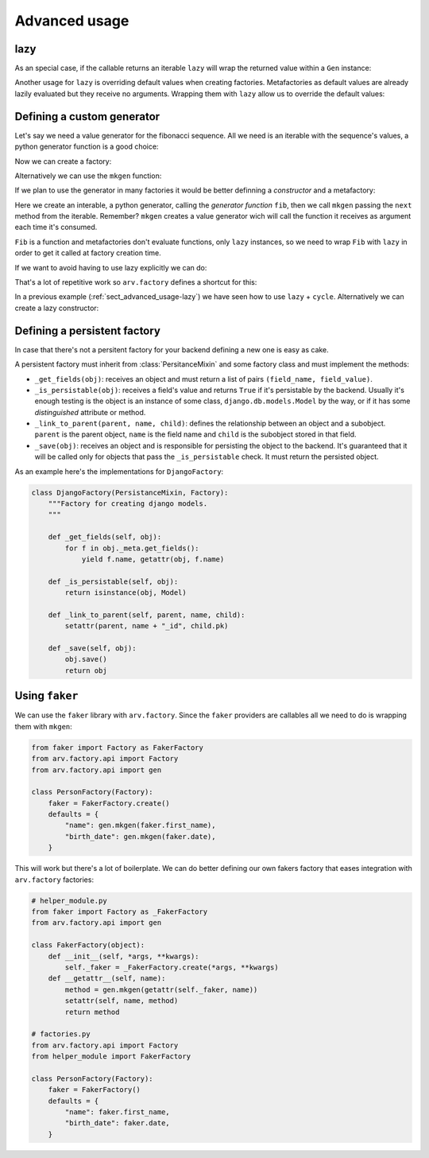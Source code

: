 .. -*- ispell-local-dictionary: "british" -*-

**************
Advanced usage
**************

.. _sect_advanced_usage-lazy:

lazy
====

As an special case, if the callable returns an iterable ``lazy`` will
wrap the returned value within a ``Gen`` instance:

.. doctest::

   >>> from itertools import cycle
   >>> from arv.factory.api import Factory
   >>> from arv.factory.api import gen
   >>> class PetFactory(Factory):
   ...     defaults = {
   ...         "name": "Rocky",
   ...         "kind": gen.lazy(cycle, ["dog", "cat"]),
   ...     }
   ...
   >>> factory = PetFactory()
   >>> factory()
   {'kind': 'dog', 'name': 'Rocky'}
   >>> factory()
   {'kind': 'cat', 'name': 'Rocky'}
   >>> factory()
   {'kind': 'dog', 'name': 'Rocky'}

Another usage for ``lazy`` is overriding default values when creating
factories. Metafactories as default values are already lazily
evaluated but they receive no arguments. Wrapping them with ``lazy``
allow us to override the default values:

.. doctest::

   >>> class PersonFactory(Factory):
   ...     defaults = {
   ...         "name": "Bob",
   ...         "pet": gen.lazy(PetFactory, name="Toby"),
   ...     }
   ...
   >>> factory1 = PersonFactory()
   >>> factory2 = PersonFactory()
   >>> factory1()
   {'pet': {'kind': 'dog', 'name': 'Toby'}, 'name': 'Bob'}
   >>> factory2()
   {'pet': {'kind': 'dog', 'name': 'Toby'}, 'name': 'Bob'}

Defining a custom generator
===========================

Let's say we need a value generator for the fibonacci sequence. All we
need is an iterable with the sequence's values, a python generator
function is a good choice:

.. doctest::

   >>> def fib():
   ...     a, b = 0, 1
   ...     while True:
   ...         yield a
   ...         a, b = b, a + b
   ...
   >>> g = fib()
   >>> g.next()
   0
   >>> g.next()
   1
   >>> g.next()
   1
   >>> g.next()
   2

Now we can create a factory:

.. doctest::

   >>> from arv.factory.api import gen
   >>> g = fib()
   >>> factory = Factory(n=gen.Gen(g))
   >>> factory()
   {'n': 0}
   >>> factory()
   {'n': 1}

Alternatively we can use the ``mkgen`` function:

.. doctest::

   >>> from arv.factory.api import gen
   >>> g = fib()
   >>> factory = Factory(n=gen.mkgen(g.next))
   >>> factory()
   {'n': 0}
   >>> factory()
   {'n': 1}

If we plan to use the generator in many factories it would be better
definning a *constructor* and a metafactory:

.. doctest::

   >>> def Fib():
   ...     iterable = fib()
   ...     return gen.mkgen(fib().next)

Here we create an interable, a python generator, calling the
*generator function* ``fib``, then we call ``mkgen`` passing the
``next`` method from the iterable. Remember? ``mkgen`` creates a value
generator wich will call the function it receives as argument each
time it's consumed.

.. doctest::

   >>> class MyFactory(Factory):
   ...     defaults = {"n": gen.lazy(Fib)}
   ...
   >>> factory = MyFactory()
   >>> factory()
   {'n': 0}

``Fib`` is a function and metafactories don't evaluate functions, only
``lazy`` instances, so we need to wrap ``Fib`` with ``lazy`` in order
to get it called at factory creation time.

If we want to avoid having to use lazy explicitly we can do:

.. doctest::

   >>> FIB = gen.lazy(Fib)
   >>> class MyFactory(Factory):
   ...     defaults = {"n": FIB}
   ...
   >>> factory = MyFactory()
   >>> factory()
   {'n': 0}

That's a lot of repetitive work so ``arv.factory`` defines a shortcut
for this:

.. doctest::

   >>> Fib = gen.mkconstructor(fib)
   >>> class MyFactory(Factory):
   ...     defaults = {"n": Fib}
   ...
   >>> factory = MyFactory()
   >>> factory()
   {'n': 0}

In a previous example (:ref:`sect_advanced_usage-lazy`) we have seen
how to use ``lazy`` + ``cycle``. Alternatively we can create a lazy
constructor:

.. doctest::

   >>> Cycle = gen.mkconstructor(cycle, (2, 4, 8))


Defining a persistent factory
=============================

In case that there's not a persitent factory for your backend defining
a new one is easy as cake.

A persistent factory must inherit from :class:`PersitanceMixin` and
some factory class and must implement the methods:

- ``_get_fields(obj)``: receives an object and must return a list of
  pairs ``(field_name, field_value)``.

- ``_is_persistable(obj)``: receives a field's value and returns
  ``True`` if it's persistable by the backend. Usually it's enough
  testing is the object is an instance of some class,
  ``django.db.models.Model`` by the way, or if it has some
  *distinguished* attribute or method.

- ``_link_to_parent(parent, name, child)``: defines the relationship
  between an object and a subobject. ``parent`` is the parent object,
  ``name`` is the field name and ``child`` is the subobject stored in
  that field.

- ``_save(obj)``: receives an object and is responsible for persisting
  the object to the backend. It's guaranteed that it will be called
  only for objects that pass the ``_is_persistable`` check. It must
  return the persisted object.

As an example here's the implementations for ``DjangoFactory``:

.. code-block:: python

   class DjangoFactory(PersistanceMixin, Factory):
       """Factory for creating django models.
       """

       def _get_fields(self, obj):
           for f in obj._meta.get_fields():
               yield f.name, getattr(obj, f.name)

       def _is_persistable(self, obj):
           return isinstance(obj, Model)

       def _link_to_parent(self, parent, name, child):
           setattr(parent, name + "_id", child.pk)

       def _save(self, obj):
           obj.save()
           return obj


Using ``faker``
===============

We can use the ``faker`` library with ``arv.factory``. Since the
``faker`` providers are callables all we need to do is wrapping them
with ``mkgen``:

.. code-block:: python

   from faker import Factory as FakerFactory
   from arv.factory.api import Factory
   from arv.factory.api import gen

   class PersonFactory(Factory):
       faker = FakerFactory.create()
       defaults = {
           "name": gen.mkgen(faker.first_name),
           "birth_date": gen.mkgen(faker.date),
       }

This will work but there's a lot of boilerplate. We can do better
defining our own fakers factory that eases integration with
``arv.factory`` factories:

.. code-block:: python

   # helper_module.py
   from faker import Factory as _FakerFactory
   from arv.factory.api import gen

   class FakerFactory(object):
       def __init__(self, *args, **kwargs):
           self._faker = _FakerFactory.create(*args, **kwargs)
       def __getattr__(self, name):
           method = gen.mkgen(getattr(self._faker, name))
           setattr(self, name, method)
           return method

   # factories.py
   from arv.factory.api import Factory
   from helper_module import FakerFactory

   class PersonFactory(Factory):
       faker = FakerFactory()
       defaults = {
           "name": faker.first_name,
           "birth_date": faker.date,
       }
